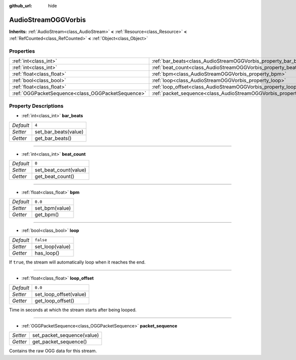 :github_url: hide

.. Generated automatically by doc/tools/make_rst.py in Godot's source tree.
.. DO NOT EDIT THIS FILE, but the AudioStreamOGGVorbis.xml source instead.
.. The source is found in doc/classes or modules/<name>/doc_classes.

.. _class_AudioStreamOGGVorbis:

AudioStreamOGGVorbis
====================

**Inherits:** :ref:`AudioStream<class_AudioStream>` **<** :ref:`Resource<class_Resource>` **<** :ref:`RefCounted<class_RefCounted>` **<** :ref:`Object<class_Object>`



Properties
----------

+---------------------------------------------------+-----------------------------------------------------------------------------+-----------+
| :ref:`int<class_int>`                             | :ref:`bar_beats<class_AudioStreamOGGVorbis_property_bar_beats>`             | ``4``     |
+---------------------------------------------------+-----------------------------------------------------------------------------+-----------+
| :ref:`int<class_int>`                             | :ref:`beat_count<class_AudioStreamOGGVorbis_property_beat_count>`           | ``0``     |
+---------------------------------------------------+-----------------------------------------------------------------------------+-----------+
| :ref:`float<class_float>`                         | :ref:`bpm<class_AudioStreamOGGVorbis_property_bpm>`                         | ``0.0``   |
+---------------------------------------------------+-----------------------------------------------------------------------------+-----------+
| :ref:`bool<class_bool>`                           | :ref:`loop<class_AudioStreamOGGVorbis_property_loop>`                       | ``false`` |
+---------------------------------------------------+-----------------------------------------------------------------------------+-----------+
| :ref:`float<class_float>`                         | :ref:`loop_offset<class_AudioStreamOGGVorbis_property_loop_offset>`         | ``0.0``   |
+---------------------------------------------------+-----------------------------------------------------------------------------+-----------+
| :ref:`OGGPacketSequence<class_OGGPacketSequence>` | :ref:`packet_sequence<class_AudioStreamOGGVorbis_property_packet_sequence>` |           |
+---------------------------------------------------+-----------------------------------------------------------------------------+-----------+

Property Descriptions
---------------------

.. _class_AudioStreamOGGVorbis_property_bar_beats:

- :ref:`int<class_int>` **bar_beats**

+-----------+----------------------+
| *Default* | ``4``                |
+-----------+----------------------+
| *Setter*  | set_bar_beats(value) |
+-----------+----------------------+
| *Getter*  | get_bar_beats()      |
+-----------+----------------------+

----

.. _class_AudioStreamOGGVorbis_property_beat_count:

- :ref:`int<class_int>` **beat_count**

+-----------+-----------------------+
| *Default* | ``0``                 |
+-----------+-----------------------+
| *Setter*  | set_beat_count(value) |
+-----------+-----------------------+
| *Getter*  | get_beat_count()      |
+-----------+-----------------------+

----

.. _class_AudioStreamOGGVorbis_property_bpm:

- :ref:`float<class_float>` **bpm**

+-----------+----------------+
| *Default* | ``0.0``        |
+-----------+----------------+
| *Setter*  | set_bpm(value) |
+-----------+----------------+
| *Getter*  | get_bpm()      |
+-----------+----------------+

----

.. _class_AudioStreamOGGVorbis_property_loop:

- :ref:`bool<class_bool>` **loop**

+-----------+-----------------+
| *Default* | ``false``       |
+-----------+-----------------+
| *Setter*  | set_loop(value) |
+-----------+-----------------+
| *Getter*  | has_loop()      |
+-----------+-----------------+

If ``true``, the stream will automatically loop when it reaches the end.

----

.. _class_AudioStreamOGGVorbis_property_loop_offset:

- :ref:`float<class_float>` **loop_offset**

+-----------+------------------------+
| *Default* | ``0.0``                |
+-----------+------------------------+
| *Setter*  | set_loop_offset(value) |
+-----------+------------------------+
| *Getter*  | get_loop_offset()      |
+-----------+------------------------+

Time in seconds at which the stream starts after being looped.

----

.. _class_AudioStreamOGGVorbis_property_packet_sequence:

- :ref:`OGGPacketSequence<class_OGGPacketSequence>` **packet_sequence**

+----------+----------------------------+
| *Setter* | set_packet_sequence(value) |
+----------+----------------------------+
| *Getter* | get_packet_sequence()      |
+----------+----------------------------+

Contains the raw OGG data for this stream.

.. |virtual| replace:: :abbr:`virtual (This method should typically be overridden by the user to have any effect.)`
.. |const| replace:: :abbr:`const (This method has no side effects. It doesn't modify any of the instance's member variables.)`
.. |vararg| replace:: :abbr:`vararg (This method accepts any number of arguments after the ones described here.)`
.. |constructor| replace:: :abbr:`constructor (This method is used to construct a type.)`
.. |static| replace:: :abbr:`static (This method doesn't need an instance to be called, so it can be called directly using the class name.)`
.. |operator| replace:: :abbr:`operator (This method describes a valid operator to use with this type as left-hand operand.)`
